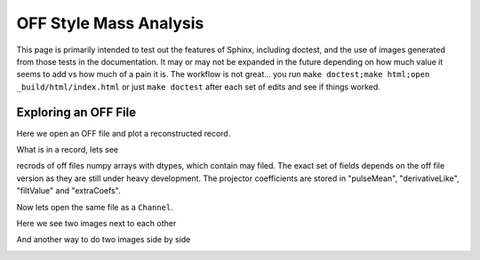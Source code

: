 OFF Style Mass Analysis
=======================

This page is primarily intended to test out the features of Sphinx, including doctest, and the use of images generated from those tests in the documentation. It may or may not be expanded in the future depending on how much value it seems to add vs how much of a pain it is. The workflow is not great... you run ``make doctest;make html;open _build/html/index.html`` or just ``make doctest`` after each set of edits and see if things worked.

Exploring an OFF File
---------------------
Here we open an OFF file and plot a reconstructed record.

.. testcode::

  import mass
  import numpy as np 
  import pylab as plt

  off = mass.off.OffFile("../mass/off/data_for_test/20181205_BCDEFGHI/20181205_BCDEFGHI_chan1.off")
  x,y = off.recordXY(0)
  
  plt.figure()
  plt.plot(x,y)
  plt.xlabel("time (s)")
  plt.ylabel("reconstructed signal (arbs)")
  plt.savefig("img/offxy.svg")

.. image:: img/offxy.svg
  :width: 600

What is in a record, lets see

.. testcode::

  print(off[0])
  print(off.dtype)

.. testoutput::

  (1000, 496, 556055239, 1544035816785813000, 10914.036, 22.124851, 10929.741, -10357.827, 10609.358, [-47.434967,  -8.839941])
  [('recordSamples', '<i4'), ('recordPreSamples', '<i4'), ('framecount', '<i8'), ('unixnano', '<i8'), ('pretriggerMean', '<f4'), ('residualStdDev', '<f4'), ('pulseMean', '<f4'), ('derivativeLike', '<f4'), ('filtValue', '<f4'), ('extraCoefs', '<f4', (2,))]

recrods of off files numpy arrays with dtypes, which contain may filed. The exact set of fields depends on the off file version as they are still under heavy development. The projector coefficients are stored in "pulseMean", "derivativeLike", "filtValue" and "extraCoefs".

Now lets open the same file as a ``Channel``.

.. testcode::

  from mass.off import ChannelGroup, getOffFileListFromOneFile, Channel, labelPeak, labelPeaks
  data = ChannelGroup(getOffFileListFromOneFile("../mass/off/data_for_test/20181205_BCDEFGHI/20181205_BCDEFGHI_chan1.off", maxChans=2))
  ds = data[1]
  ds.plotHist(np.arange(0,40000,10),"filtValue")
  plt.savefig("img/hist1.svg")

Here we see two images next to each other

|pic1| |pic2|

.. |pic1| image:: img/hist1.svg
  :width: 45%

.. |pic2| image:: img/hist1.svg
  :width: 45%

And another way to do two images side by side

.. image:: img/hist1.svg
  :width: 45%

.. image:: img/hist1.svg
  :width: 45%